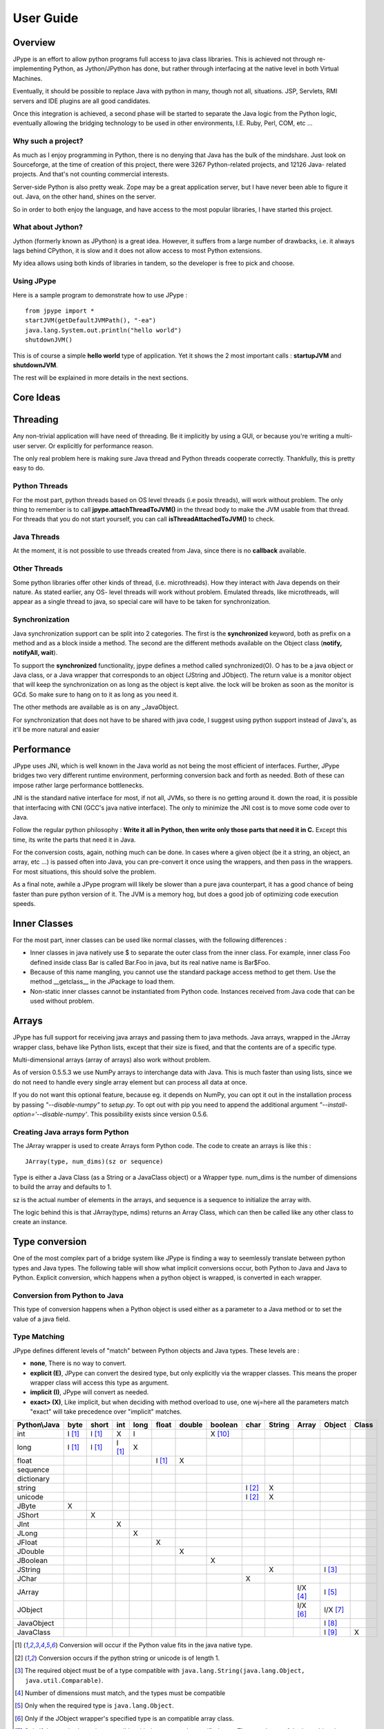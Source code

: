 User Guide
==========

Overview
--------

JPype is an effort to allow python programs full access to java class
libraries. This is achieved not through re-implementing Python, as
Jython/JPython has done, but rather through interfacing at the native level
in both Virtual Machines.

Eventually, it should be possible to replace Java with python in many, though
not all, situations. JSP, Servlets, RMI servers and IDE plugins are all good
candidates.

Once this integration is achieved, a second phase will be started to separate
the Java logic from the Python logic, eventually allowing the bridging
technology to be used in other environments, I.E. Ruby, Perl, COM, etc ...

Why such a project?
~~~~~~~~~~~~~~~~~~~

As much as I enjoy programming in Python, there is no denying that Java has
the bulk of the mindshare. Just look on Sourceforge, at the time of creation
of this project, there were 3267 Python-related projects, and 12126 Java-
related projects. And that's not counting commercial interests.

Server-side Python is also pretty weak. Zope may be a great application
server, but I have never been able to figure it out. Java, on the other hand,
shines on the server.

So in order to both enjoy the language, and have access to the most popular
libraries, I have started this project.

What about Jython?
~~~~~~~~~~~~~~~~~~

Jython (formerly known as JPython) is a great idea. However, it suffers from
a large number of drawbacks, i.e. it always lags behind CPython, it is slow
and it does not allow access to most Python extensions.

My idea allows using both kinds of libraries in tandem, so the developer is
free to pick and choose.

Using JPype
~~~~~~~~~~~

Here is a sample program to demonstrate how to use JPype : ::

  from jpype import *
  startJVM(getDefaultJVMPath(), "-ea")
  java.lang.System.out.println("hello world")
  shutdownJVM()

This is of course a simple **hello world** type of application. Yet it shows
the 2 most important calls : **startupJVM** and **shutdownJVM**.

The rest will be explained in more details in the next sections.

Core Ideas
----------

Threading
---------

Any non-trivial application will have need of threading. Be it implicitly by
using a GUI, or because you're writing a multi-user server. Or explicitly for
performance reason.

The only real problem here is making sure Java thread and Python threads
cooperate correctly. Thankfully, this is pretty easy to do.

Python Threads
~~~~~~~~~~~~~~

For the most part, python threads based on OS level threads (i.e posix
threads), will work without problem. The only thing to remember is to call
**jpype.attachThreadToJVM()** in the thread body to make the JVM usable from
that thread. For threads that you do not start yourself, you can call
**isThreadAttachedToJVM()** to check.

Java Threads
~~~~~~~~~~~~

At the moment, it is not possible to use threads created from Java, since
there is no **callback** available.

Other Threads
~~~~~~~~~~~~~

Some python libraries offer other kinds of thread, (i.e. microthreads). How
they interact with Java depends on their nature. As stated earlier, any OS-
level threads will work without problem. Emulated threads, like microthreads,
will appear as a single thread to java, so special care will have to be taken
for synchronization.

Synchronization
~~~~~~~~~~~~~~~

Java synchronization support can be split into 2 categories. The first is the
**synchronized** keyword, both as prefix on a method and as a block inside a
method. The second are the different methods available on the Object class
(**notify, notifyAll, wait**).

To support the **synchronized** functionality, jpype defines a method called
synchronized(O). O has to be a java object or Java class, or a Java wrapper
that corresponds to an object (JString and JObject). The return value is a
monitor object that will keep the synchronization on as long as the object is
kept alive. the lock will be broken as soon as the monitor is GCd. So make
sure to hang on to it as long as you need it.

The other methods are available as is on any _JavaObject.

For synchronization that does not have to be shared with java code, I suggest
using python support instead of Java's, as it'll be more natural and easier

Performance
-----------

JPype uses JNI, which is well known in the Java world as not being the most
efficient of interfaces. Further, JPype bridges two very different runtime
environment, performing conversion back and forth as needed. Both of these
can impose rather large performance bottlenecks.

JNI is the standard native interface for most, if not all, JVMs, so there is
no getting around it. down the road, it is possible that interfacing with CNI
(GCC's java native interface). The only to minimize the JNI cost is to move
some code over to Java.

Follow the regular python philosophy : **Write it all in Python, then write
only those parts that need it in C.** Except this time, its write the parts
that need it in Java.

For the conversion costs, again, nothing much can be done. In cases where a
given object (be it a string, an object, an array, etc ...) is passed often
into Java, you can pre-convert it once using the wrappers, and then pass in
the wrappers. For most situations, this should solve the problem.

As a final note, awhile a JPype program will likely be slower than a pure
java counterpart, it has a good chance of being faster than pure python
version of it. The JVM is a memory hog, but does a good job of optimizing
code execution speeds.

Inner Classes
-------------

For the most part, inner classes can be used like normal classes, with the
following differences :

- Inner classes in java natively use $ to separate the outer class from
  the inner class. For example, inner class Foo defined inside class Bar is
  called Bar.Foo in java, but its real native name is Bar$Foo.
- Because of this name mangling, you cannot use the standard package
  access method to get them. Use the method __getclass__ in the JPackage to
  load them.
- Non-static inner classes cannot be instantiated from Python code.
  Instances received from Java code that can be used without problem.

Arrays
------

JPype has full support for receiving java arrays and passing them to java
methods. Java arrays, wrapped in the JArray wrapper class, behave like Python
lists, except that their size is fixed, and that the contents are of a
specific type.

Multi-dimensional arrays (array of arrays) also work without problem.

As of version 0.5.5.3 we use NumPy arrays to interchange data with Java. This 
is much faster than using lists, since we do not need to handle every single 
array element but can process all data at once.

If you do not want this optional feature, because eg. it depends on NumPy, you
can opt it out in the installation process by passing *"--disable-numpy"* to 
*setup.py*. To opt out with pip you need to append the additional argument
*"--install-option='--disable-numpy'*. This possibility exists since version 
0.5.6.

Creating Java arrays form Python
~~~~~~~~~~~~~~~~~~~~~~~~~~~~~~~~

The JArray wrapper is used to create Arrays form Python code. The code to
create an arrays is like this : ::

  JArray(type, num_dims)(sz or sequence)

Type is either a Java Class (as a String or a JavaClass object) or a Wrapper
type. num_dims is the number of dimensions to build the array and defaults to
1.

sz is the actual number of elements in the arrays, and sequence is a sequence
to initialize the array with.

The logic behind this is that JArray(type, ndims) returns an Array Class,
which can then be called like any other class to create an instance.

Type conversion
---------------

One of the most complex part of a bridge system like JPype is finding a way
to seemlessly translate between python types and Java types. The following
table will show what implicit conversions occur, both Python to Java and Java
to Python. Explicit conversion, which happens when a python object is
wrapped, is converted in each wrapper.

Conversion from Python to Java
~~~~~~~~~~~~~~~~~~~~~~~~~~~~~~

This type of conversion happens when a Python object is used either as a
parameter to a Java method or to set the value of a java field.

Type Matching
~~~~~~~~~~~~~

JPype defines different levels of "match" between Python objects and Java
types. These levels are :

- **none**, There is no way to convert.
- **explicit (E)**, JPype can convert the desired type, but only
  explicitly via the wrapper classes. This means the proper wrapper class
  will access this type as argument.
- **implicit (I)**, JPype will convert as needed.
- **exact> (X)**, Like implicit, but when deciding with method overload
  to use, one wj=here all the parameters match "exact" will take precedence
  over "implicit" matches.

============ ========== ========= =========== ========= ========== ========== =========== ========= ========== ========== =========== =========
Python\\Java    byte      short       int       long       float     double     boolean     char      String      Array     Object      Class   
============ ========== ========= =========== ========= ========== ========== =========== ========= ========== ========== =========== =========
    int       I [1]_     I [1]_       X          I                             X [10]_                                               
   long       I [1]_     I [1]_     I [1]_       X                                                                                  
   float                                                  I [1]_       X                                                            
 sequence                                                                                                                           
dictionary                                                                                                                          
  string                                                                                   I [2]_       X                           
  unicode                                                                                  I [2]_       X                           
   JByte        X                                                                                                                   
  JShort                   X                                                                                                        
   JInt                               X                                                                                             
   JLong                                         X                                                                                  
  JFloat                                                    X                                                                       
  JDouble                                                              X                                                            
 JBoolean                                                                         X                                                 
  JString                                                                                               X                   I [3]_
   JChar                                                                                     X                                      
  JArray                                                                                                        I/X [4]_    I [5]_   
  JObject                                                                                                       I/X [6]_    I/X [7]_
JavaObject                                                                                                                  I [8]_
 JavaClass                                                                                                                  I [9]_        X     
============ ========== ========= =========== ========= ========== ========== =========== ========= ========== ========== =========== =========

.. [1] Conversion will occur if the Python value fits in the java
       native type.

.. [2] Conversion occurs if the python string or unicode is of
       length 1.

.. [3] The required object must be of a type compatible with
       ``java.lang.String(java.lang.Object, java.util.Comparable)``.

.. [4] Number of dimensions must match, and the types must be
       compatible

.. [5] Only when the required type is ``java.lang.Object``.

.. [6] Only if the JObject wrapper's specified type is an compatible
       array class.

.. [7] Only if the required type is compatible with the wrappers's
       specified type. The actual type of the java object is not
       considered.

.. [8] Only if the requireds type is compatible with the Java Object
       actual type.

.. [9] Only when the required type is ``java.lang.Object`` or
       ``java.lang.Class``.

.. [10] Only the values True and False are implitly converted to
        booleans.


Converting from java to python
~~~~~~~~~~~~~~~~~~~~~~~~~~~~~~

The rules here are much simpler.

Java **byte, short and int** are converted to python **int**.

Java **long** is converted to Python **long**

Java **float and double **are converted to python **float**.

Java **boolean** is converted to python **int** of value 1 or 0

Java **char** is converted to python **unicode** of length 1.

Java **String** is converted to python **unicode.**

Java **arrays** are converted to **JArray**

All other java objects are converted to **JavaObject**.

Java **Class** is converted to **JavaClass.**

Java array **Class** is converted to **JavaArrayClass.**


JProxy
------

The JPoxy allows python code to "implement" any number of java interfaces, so
as to receive callbacks through them.

Using JProxy is simple. The constructor takes 2 arguments. The first is one
or a sequence of string of JClass objects, defining the interfaces to be
"implemented". The second must be a keyword argument, and be either **dict**
or **inst**. If **dict** is specified, then the 2nd argument must be a
dictionary, with the keys the method names as defined in the interface(s),
and the values callable objects. If **inst** an object instance must be
given, with methods defined for the methods declared in the interface(s).
Either way, when Java calls the interface method, the corresponding Python
callable is looked up and called.

Of course, this is not the same as subclassing Java classes in Python.
However, Most Java APIs are built so that subclassing in non needed. Good
examples of this are AWT and SWING. Except for relatively advanced features,
it is possible to build complete UIs without creating a single subclass.

For those cases where subclassing is absolutely necessary (I.E. using Java's
SAXP classes), it is generally easy to create an interfaces and a simple
subclass that delegates the calls to that interface.


Sample code :
~~~~~~~~~~~~~

Assume a Java interface like : ::

  public interface ITestInterface2
  {
          int testMethod();
          String testMethod2();
  }

You can create a proxy *implementing* this interface in 2 ways.
First, with a class : ::

  class C :
          def testMethod(self) :
                  return 42

          def testMethod2(self) :
                  return "Bar"

  c = C()
  proxy = JProxy("ITestInterface2", inst=c)

or you can do it with a dictionary ::

  def _testMethod() :
  return 32
  
  def _testMethod2() :
  return "Fooo!"	
  	
  d = {
  	'testMethod' : _testMethod,
  	'testMethod2' : _testMethod2,
  }
  proxy = JProxy("ITestInterface2", dict=d)


Java Exceptions
---------------

Error handling is a very important part of any non-trivial program. So
bridging Java's exception mechanism and Python's is very important.

Java exception classes are regular classes that extend, directly or
indirectly, the java.lang.Throwable class. Python exception are classes that
extend, directly or indirectly, the Exception class. On the surface they are
similar, at the C-API level, Python Exceptions are completely different from
regular Python classes. This contributes to the fact that it is not possible
to catch java exceptions in a completely straightforward way.

All Java exception thrown end up throwing the jpype.JavaException exception.
you can then use the message(), stackTrace() and javaClass() to access
extended information.

Here is an example : ::

  try :
          # Code that throws a java.lang.RuntimeException
  except JavaException, ex :
          if JavaException.javaClass() is java.lang.RuntimeException :
                  print "Caught the runtime exception : ", JavaException.message()
                  print JavaException.stackTrace()

Alternately, you can catch the REAL java exception directly by using
the JException wrapper. ::

        try :
                # Code that throws a java.lang.RuntimeException
        except jpype.JException(java.lang.RuntimeException), ex :
                print "Caught the runtime exception : ", JavaException.message()
                print JavaException.stackTrace()


Known limitations
-----------------

This section list those limitations that are unlikely to change, as they come
from external sources.


Unloading the JVM
~~~~~~~~~~~~~~~~~

The JNI API defines a method called destroyJVM(). However, this method does
not work. That is, Sun's JVMs do not allow unloading. For this reason, after
calling shutdownJVM(), if you attempt calling startupJVM() again you will get
a non-specific exception. There is nothing wrong (that I can see) in JPype.
So if Sun get's around to supporting its own properly, or if you use JPype
with a non-SUN JVM that does (I beleive IBM's JVM support JNI invocation, but
tI do not know if their destoyJVM work properly), JPype will be able to take
advantage of it. As the time of writing, the latest stable SUN JVM was
1.4.2_04.


Methods dependent on "current" class
~~~~~~~~~~~~~~~~~~~~~~~~~~~~~~~~~~~~

There are a few methods in the Java libraries that rely on finding
information on the calling class. So these methods, if called directly form
Python code, will fail because there is no calling java class, and the JNI
api does not provide methods to simulate one.

At the moment, the methods known to fail are :


java.lang.Class.forName(String classname)
:::::::::::::::::::::::::::::::::::::::::

This method relies on the current class's classloader to do it loading. it
can easily be replaced with **Class.forName(classname, True,
ClassLoader.getSystemClassLoader())**.


java.sql.DriverManager.getConnection(...)
:::::::::::::::::::::::::::::::::::::::::

For some reason, this class verifies that the driver class as loaded in teh
"current" classloader is the same as previously registered. Since there is no
"current" classloader, it default to the internal classloader, which
typically does not find the driver. To remedy, simply instantiate the driver
yourself and call it's connect(...) method.


Unsupported Java virtual machines
~~~~~~~~~~~~~~~~~~~~~~~~~~~~~~~~~
The open JVM implementations *Cacao* and *JamVM* are known not to work with
JPype.

Module Reference
----------------

getDefaultJVMPath method
~~~~~~~~~~~~~~~~~~~~~~~~~~~

This method tries to automatically obtain the path to a Java runtime
installation. This path is needed as argument for startupJVM method and should
be used in favour of hardcoded paths to make your scripts more portable.
There are several methods under the hood to search for a JVM. If none
of them succeeds, the method will raise a JVMNotFoundException.

Arguments
:::::::::

None

Return value
::::::::::::

valid path to a Java virtual machine library (jvm.dll, jvm.so, jvm.dylib)

Exceptions
::::::::::
JVMNotFoundException, if none of the provided methods returned a valid JVM path.

startupJVM method
~~~~~~~~~~~~~~~~~

This method MUST be called before any other jpype features can be used. It
will initialize the specified JVM.

Arguments
:::::::::

-   vmPath - Must be the path to the jvm.dll (or jvm.so, depending on
    platform)
-   misc arguments - All arguments after the first are optional, and are
    given as it to the JVM. Pretty much any command-line argument you can
    give the JVM can be passed here. A caveat, multi-part arguments (like
    -classpath) do not seem to work, and must e passed in as a -D option.
    Option **-classpath a;b;c** becomes **-Djava.class.path=a;b;c**


Return value
::::::::::::

None


Exceptions
::::::::::

On failure, a RuntimeException is raised.


shutdownJVM method
~~~~~~~~~~~~~~~~~~

For the most part, this method does not have to be called. It will be
automatically executed when the jpype module is unloaded at python's exit.


Arguments
:::::::::

None


Return value
::::::::::::

None


Exceptions
::::::::::

On failure, a RuntimeException is raised.


attachThreadToJVM method
~~~~~~~~~~~~~~~~~~~~~~~~

For the most part, this method does not have to be called. It will be
automatically executed when the jpype module is unloaded at python's exit.


Arguments
:::::::::

None


Return value
::::::::::::

None


Exceptions
::::::::::

On failure, a RuntimeException is raised.


isThreadAttachedToJVM method
~~~~~~~~~~~~~~~~~~~~~~~~~~~~

For the most part, this method does not have to be called. It will be
automatically executed when the jpype module is unloaded at python's exit.


Arguments
:::::::::

None


Return value
::::::::::::

None


Exceptions
::::::::::

On failure, a RuntimeException is raised.


detachThreadFromJVM method
~~~~~~~~~~~~~~~~~~~~~~~~~~

For the most part, this method does not have to be called. It will be
automatically executed when the jpype module is unloaded at python's exit.


Arguments
:::::::::

None


Return value
::::::::::::

None


Exceptions
::::::::::

On failure, a RuntimeException is raised.


synchronized method
~~~~~~~~~~~~~~~~~~~

For the most part, this method does not have to be called. It will be
automatically executed when the jpype module is unloaded at python's exit.


Arguments
:::::::::

None


Return value
::::::::::::

None


Exceptions
::::::::::

On failure, a RuntimeException is raised.


JPackage class
~~~~~~~~~~~~~~

This packages allows structured access to java packages and classes. It is
very similar to a python import statement.

Only the root of the package tree need be declared with the JPackage
constructor. sub-packages will be created on demand.

For example, to import the w3c DOM package : ::

  Document = JPackage('org').w3c.dom.Document


Predefined Java packages
::::::::::::::::::::::::

For convenience, the jpype modules predefines the following JPackages :
**java, javax**

They can be used as is, without needing to resort to the JPackage
class.

Wrapper classes
~~~~~~~~~~~~~~~

The main problem with exposing Java classes and methods to python, is that
Java allows overloading a method. That is, 2 methods can have the same name
as long as they have different parameters. Python does not allow that. Most
of the time, this is not a problem. Most overloaded methods have very
different parameters and no confusion take place.

When jpype is unable to decide with overload of a method to call, the user
must resolve the ambiguity. Thats where the wrapper classes come in.

Take for example the java.io.PrintStream class. This class has a variant of
the print and println methods!

So for the following code : ::

  from jpype import *
  startJVM(getDefaultJVMPath(), "-ea")
  java.lang.System.out.println(1)
  shutdownJVM()

JPype will automatically choose the println(int) method, bcause pytho
int - >java int is an exact match, while all the other integral types
are only "implicit" matches. However, if that not the version you
wanted to call ...

Changing the line thus : ::

  from jpype import *
  startJVM(getDefaultJVMPath(), "-ea")
  java.lang.System.out.println(JByte(1)) # <--- wrap the 1 in a JByte
  shutdownJVM()

tells jpype to choose the byte version.

Note that wrapped object will only match to a method which takes EXACTLY that
type, even if the type is compatible. Using a JByte wrapper to call a method
requiring an int will fail.

One other area where wrappers help is performance. Native types convert quite
fast, but strings, and later tuples, maps, etc ... conversions can be very
costly.

If you're going to make many java calls with a complex object, wrapping it
once and then using the wrapper will make a huge difference.

Lastly, wrappers allow you to pass in a structure to java to have it modified.
an implicitly converted tuple will not come back modified, even if the java
method HAS changed the contents. An explicitly wrapped tuple will be
modified, so that those modifications are visible to the python program.

Lasty, wrappers allow you to pass in a structure to java to have it modified.
an implicitly converted tuple will not come back modified, even if the java
method HAS changed the contents. An explicitly wrapped tuple will be
modified, so that those modifications are visible to the python program.

The available native wrappers are : **JChar, JByte, JShort, JInt,
JLong, JFloat, JDouble, JBoolean and JString.**


JObject wrapper
:::::::::::::::

The JObject wrapper serves a few additional purposes on top of what the other
wrappers do.

While the native wrappers help to resolve ambiguities between native types,
it is impossible to create one JObject wrapper for each java Class to do the
same thing.

So, the JObject wrapper accepts 2 parameters. The first is any convertible
object. The second is the class to convert it to. It can be the name of the
class in a string or a JavaClass object. If omitted, the second parameter
will be deduced from the first.

Like other wrappers, the method called will only match EXACTLY. a JObject
wrapper of type java.lang.Int will not work when calling a method requiring a
java.lang.Number.
